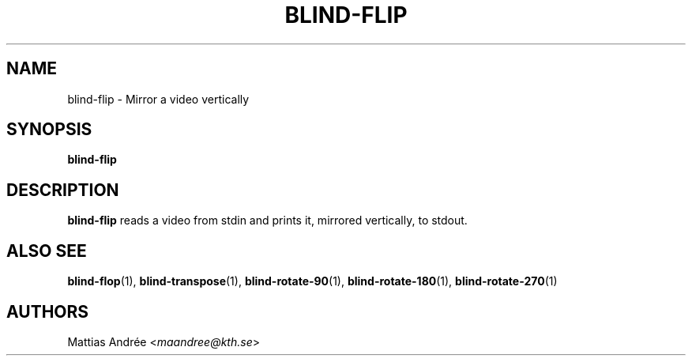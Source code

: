 .TH BLIND-FLIP 1 blind
.SH NAME
blind-flip - Mirror a video vertically
.SH SYNOPSIS
.B blind-flip
.SH DESCRIPTION
.B blind-flip
reads a video from stdin and prints it, mirrored
vertically, to stdout.
.SH ALSO SEE
.BR blind-flop (1),
.BR blind-transpose (1),
.BR blind-rotate-90 (1),
.BR blind-rotate-180 (1),
.BR blind-rotate-270 (1)
.SH AUTHORS
Mattias Andrée
.RI < maandree@kth.se >
